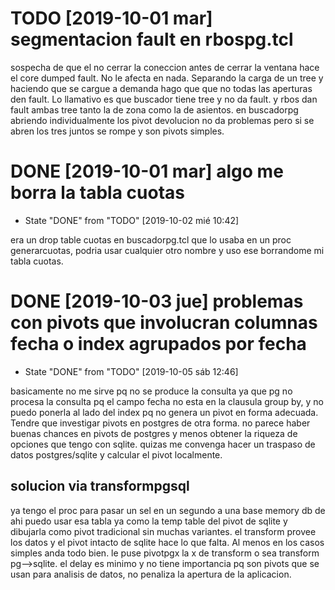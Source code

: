 * TODO [2019-10-01 mar] segmentacion fault en rbospg.tcl
sospecha de que el no cerrar la coneccion antes de cerrar la ventana
hace el core dumped fault.
No le afecta en nada.
Separando la carga de un tree y haciendo que se cargue a demanda hago
que que no todas las aperturas den fault.
Lo llamativo es que buscador tiene tree y no da fault.
y rbos dan fault ambas tree tanto la de zona como la de asientos.
en buscadorpg abriendo individualmente los pivot devolucion no da
problemas pero si se abren los tres juntos se rompe y son pivots
simples.

* DONE [2019-10-01 mar] algo me borra la tabla cuotas 
- State "DONE"       from "TODO"       [2019-10-02 mié 10:42]
era un drop table cuotas en buscadorpg.tcl que lo usaba en un proc
generarcuotas, podria usar cualquier otro nombre y uso ese borrandome
mi tabla cuotas.
* DONE [2019-10-03 jue] problemas con pivots que involucran columnas fecha o index agrupados por fecha
- State "DONE"       from "TODO"       [2019-10-05 sáb 12:46]
basicamente no me sirve pq no se produce la consulta ya que pg no
procesa la consulta pq el campo fecha no esta en la clausula group by,
y no puedo ponerla al lado del index pq no genera un pivot en forma
adecuada.
Tendre que investigar pivots en postgres de otra forma.
no parece haber buenas chances en pivots de postgres y menos obtener
la riqueza de opciones que tengo con sqlite. quizas me convenga hacer
un traspaso de datos postgres/sqlite y calcular el pivot localmente.
** solucion via transformpgsql
ya tengo el proc para pasar un sel en un segundo a una base memory db
de ahi puedo usar esa tabla ya como la temp table del pivot de sqlite
y dibujarla como pivot tradicional sin muchas variantes.
el transform provee los datos y el pivot intacto de sqlite hace lo que
falta. Al menos en los casos simples anda todo bien.
le puse pivotpgx la x de transform o sea transform pg-->sqlite.
el delay es minimo y no tiene importancia pq son pivots que se usan
para analisis de datos, no penaliza la apertura de la aplicacion.
